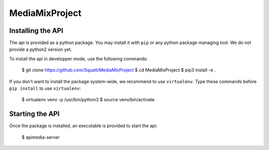 ===============
MediaMixProject
===============

Installing the API
==================

The api is provided as a python package. You may install it with ``pip`` or any
python package managing tool. We do not provide a python2 version yet.

To install the api in developper mode, use the following commands:

	$ git clone https://github.com/Squatt/MediaMixProject
	$ cd MediaMixProject
	$ pip3 install -e .

If you don't want to install the package system-wide, we recommend to use
``virtualenv``. Type these commands before ``pip install`` to use
``virtualenv``:

	$ virtualenv venv -p /usr/bin/python3
	$ source venv/bin/activate


Starting the API
================

Once the package is installed, an executable is provided to start the api:

	$ apimedia-server
